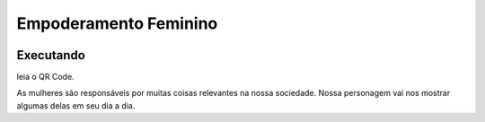 .. _em_fe:

Empoderamento Feminino
======================
 |Jogo Empodera|

Executando
----------
leia o QR Code.

|Jogo QR|

As mulheres são responsáveis por muitas coisas relevantes na nossa sociedade.
Nossa personagem vai nos mostrar algumas delas em seu dia a dia.


.. |Jogo Empodera| image:: _static/empodera.png
   :target: https://bit.ly/sp_empodera
   :alt: Jogo Empodera

.. |Jogo QR| image:: _static/bit.ly_g_empodera.png
   :target: https://bit.ly/sp_empodera
   :alt: Jogo Empodera
